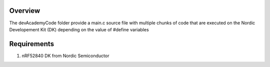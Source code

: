 Overview
********

The devAcademyCode folder provide a main.c source file with multiple chunks of code that are executed on the Nordic Developement Kit (DK) depending on the value of #define variables

Requirements
************

#. nRF52840 DK from Nordic Semiconductor